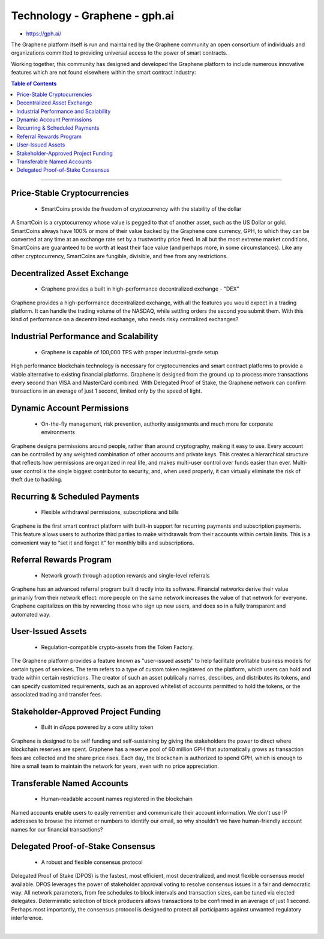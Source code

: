 
****************************
Technology - Graphene - gph.ai
****************************

- https://gph.ai/

The Graphene platform itself is run and maintained by the Graphene community an open consortium of individuals and organizations committed to providing universal access to the power of smart contracts.

Working together, this community has designed and developed the Graphene platform to include numerous innovative features which are not found elsewhere within the smart contract industry:


.. contents:: Table of Contents
   :local:

----

Price-Stable Cryptocurrencies
===================================

  - SmartCoins provide the freedom of cryptocurrency with the stability of the dollar

A SmartCoin is a cryptocurrency whose value is pegged to that of another asset, such as the US Dollar or gold. SmartCoins always have 100% or more of their value backed by the Graphene core currency, GPH, to which they can be converted at any time at an exchange rate set by a trustworthy price feed. In all but the most extreme market conditions, SmartCoins are guaranteed to be worth at least their face value (and perhaps more, in some circumstances). Like any other cryptocurrency, SmartCoins are fungible, divisible, and free from any restrictions.

Decentralized Asset Exchange
===============================

  - Graphene provides a built in high-performance decentralized exchange - "DEX"

Graphene provides a high-performance decentralized exchange, with all the features you would expect in a trading platform. It can handle the trading volume of the NASDAQ, while settling orders the second you submit them. With this kind of performance on a decentralized exchange, who needs risky centralized exchanges?



Industrial Performance and Scalability
===========================================

  - Graphene is capable of 100,000 TPS with proper industrial-grade setup


High performance blockchain technology is necessary for cryptocurrencies and smart contract platforms to provide a viable alternative to existing financial platforms. Graphene is designed from the ground up to process more transactions every second than VISA and MasterCard combined. With Delegated Proof of Stake, the Graphene network can confirm transactions in an average of just 1 second, limited only by the speed of light.


Dynamic Account Permissions
========================================

  - On-the-fly management, risk prevention, authority assignments and much more for corporate environments

Graphene designs permissions around people, rather than around cryptography, making it easy to use. Every account can be controlled by any weighted combination of other accounts and private keys. This creates a hierarchical structure that reflects how permissions are organized in real life, and makes multi-user control over funds easier than ever. Multi-user control is the single biggest contributor to security, and, when used properly, it can virtually eliminate the risk of theft due to hacking.


Recurring & Scheduled Payments
==================================

  - Flexible withdrawal permissions, subscriptions and bills

Graphene is the first smart contract platform with built-in support for recurring payments and subscription payments. This feature allows users to authorize third parties to make withdrawals from their accounts within certain limits. This is a convenient way to “set it and forget it” for monthly bills and subscriptions.   


Referral Rewards Program
==============================

  - Network growth through adoption rewards and single-level referrals

Graphene has an advanced referral program built directly into its software. Financial networks derive their value primarily from their network effect: more people on the same network increases the value of that network for everyone. Graphene capitalizes on this by rewarding those who sign up new users, and does so in a fully transparent and automated way.

User-Issued Assets
===============================

  - Regulation-compatible crypto-assets from the Token Factory.

The Graphene platform provides a feature known as "user-issued assets" to help facilitate profitable business models for certain types of services. The term refers to a type of custom token registered on the platform, which users can hold and trade within certain restrictions. The creator of such an asset publically names, describes, and distributes its tokens, and can specify customized requirements, such as an approved whitelist of accounts permitted to hold the tokens, or the associated trading and transfer fees.

Stakeholder-Approved Project Funding
===========================================

  - Built in dApps powered by a core utility token

Graphene is designed to be self funding and self-sustaining by giving the stakeholders the power to direct where blockchain reserves are spent. Graphene has a reserve pool of 60 million GPH that automatically grows as transaction fees are collected and the share price rises. Each day, the blockchain is authorized to spend GPH, which is enough to hire a small team to maintain the network for years, even with no price appreciation.

Transferable Named Accounts
=================================

  - Human-readable account names registered in the blockchain


Named accounts enable users to easily remember and communicate their account information. We don't use IP addresses to browse the internet or numbers to identify our email, so why shouldn't we have human-friendly account names for our financial transactions?


Delegated Proof-of-Stake Consensus
=========================================

  - A robust and flexible consensus protocol


Delegated Proof of Stake (DPOS) is the fastest, most efficient, most decentralized, and most flexible consensus model available. DPOS leverages the power of stakeholder approval voting to resolve consensus issues in a fair and democratic way. All network parameters, from fee schedules to block intervals and transaction sizes, can be tuned via elected delegates. Deterministic selection of block producers allows transactions to be confirmed in an average of just 1 second. Perhaps most importantly, the consensus protocol is designed to protect all participants against unwanted regulatory interference.

|



